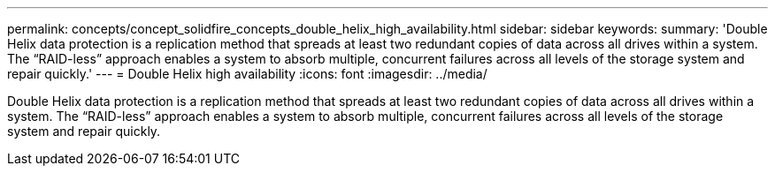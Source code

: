 ---
permalink: concepts/concept_solidfire_concepts_double_helix_high_availability.html
sidebar: sidebar
keywords: 
summary: 'Double Helix data protection is a replication method that spreads at least two redundant copies of data across all drives within a system. The “RAID-less” approach enables a system to absorb multiple, concurrent failures across all levels of the storage system and repair quickly.'
---
= Double Helix high availability
:icons: font
:imagesdir: ../media/

[.lead]
Double Helix data protection is a replication method that spreads at least two redundant copies of data across all drives within a system. The "`RAID-less`" approach enables a system to absorb multiple, concurrent failures across all levels of the storage system and repair quickly.
